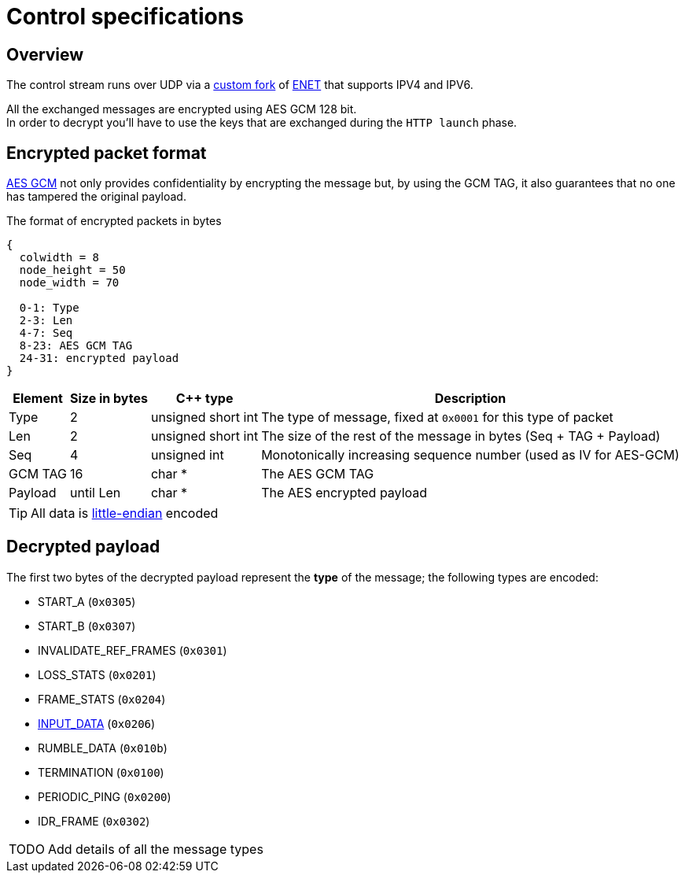 = Control specifications

== Overview

The control stream runs over UDP via a https://github.com/cgutman/enet/tree/4cde9cc3dcc5c30775a80da1de87f39f98672a31[custom fork] of https://github.com/lsalzman/enet[ENET] that supports IPV4 and IPV6.

All the exchanged messages are encrypted using AES GCM 128 bit. +
In order to decrypt you'll have to use the keys that are exchanged during the `HTTP launch` phase.

== Encrypted packet format

https://en.wikipedia.org/wiki/Galois/Counter_Mode[AES GCM] not only provides confidentiality by encrypting the message but, by using the GCM TAG, it also guarantees that no one has tampered the original payload.

.The format of encrypted packets in bytes
[packetdiag,format=svg,align="center"]
....
{
  colwidth = 8
  node_height = 50
  node_width = 70

  0-1: Type
  2-3: Len
  4-7: Seq
  8-23: AES GCM TAG
  24-31: encrypted payload
}
....

[%autowidth.stretch]
|===
|Element |Size in bytes |C++ type |Description

|Type
|2
|unsigned short int
|The type of message, fixed at `0x0001` for this type of packet

|Len
|2
|unsigned short int
|The size of the rest of the message in bytes (Seq + TAG + Payload)

|Seq
|4
|unsigned int
|Monotonically increasing sequence number (used as IV for AES-GCM)

|GCM TAG
|16
|char *
|The AES GCM TAG

|Payload
|until Len
|char *
|The AES encrypted payload
|===

TIP: All data is https://en.wikipedia.org/wiki/Endianness[little-endian] encoded

== Decrypted payload

The first two bytes of the decrypted payload represent the *type* of the message; the following types are encoded:

* START_A (`0x0305`)
* START_B (`0x0307`)
* INVALIDATE_REF_FRAMES (`0x0301`)
* LOSS_STATS (`0x0201`)
* FRAME_STATS (`0x0204`)
* xref:protocols:input-data.adoc[INPUT_DATA] (`0x0206`)
* RUMBLE_DATA (`0x010b`)
* TERMINATION (`0x0100`)
* PERIODIC_PING (`0x0200`)
* IDR_FRAME (`0x0302`)

[WARNING,caption=TODO]
====
Add details of all the message types
====